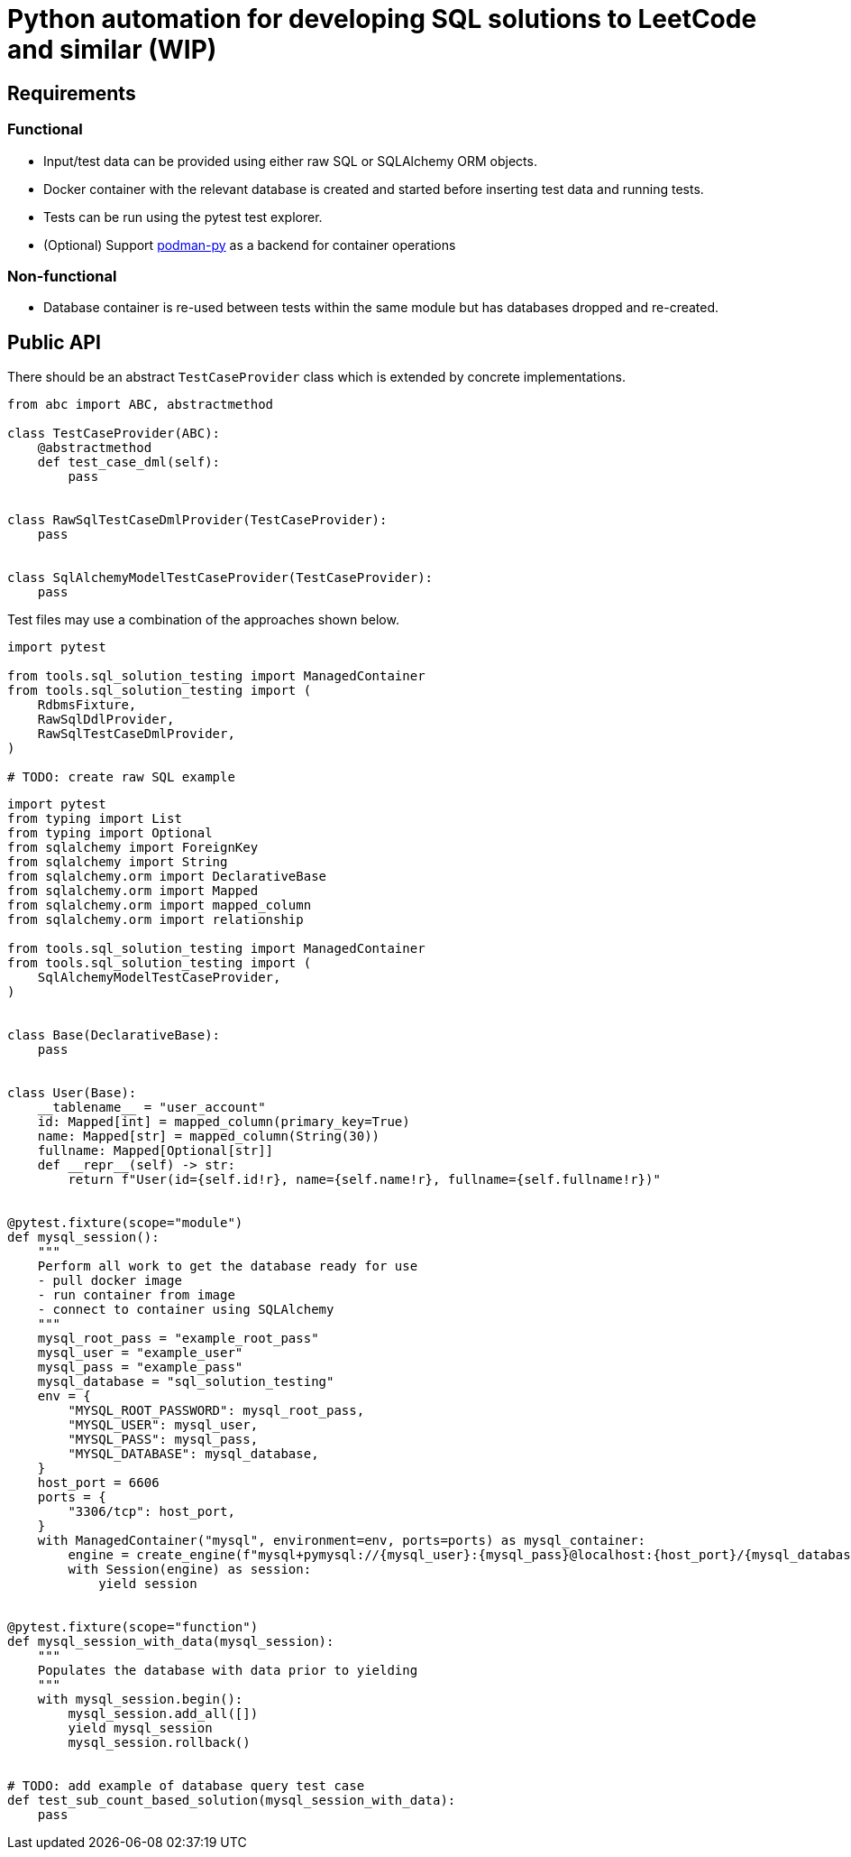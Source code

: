 = Python automation for developing SQL solutions to LeetCode and similar (WIP)
:source-highlighter: highlight.js

== Requirements

=== Functional

* Input/test data can be provided using either raw SQL or SQLAlchemy ORM objects.
* Docker container with the relevant database is created and started before inserting test data and running tests.
* Tests can be run using the pytest test explorer.
* (Optional) Support link:https://podman-py.readthedocs.io/en/latest/[podman-py] as a backend for container operations

=== Non-functional

* Database container is re-used between tests within the same module but has databases dropped and re-created.

== Public API

There should be an abstract `TestCaseProvider` class which is extended by concrete implementations.

[source,python]
----
from abc import ABC, abstractmethod

class TestCaseProvider(ABC):
    @abstractmethod
    def test_case_dml(self):
        pass


class RawSqlTestCaseDmlProvider(TestCaseProvider):
    pass


class SqlAlchemyModelTestCaseProvider(TestCaseProvider):
    pass
----

Test files may use a combination of the approaches shown below.

[source,python]
----
import pytest

from tools.sql_solution_testing import ManagedContainer
from tools.sql_solution_testing import (
    RdbmsFixture,
    RawSqlDdlProvider,
    RawSqlTestCaseDmlProvider,
)

# TODO: create raw SQL example
----

[source,python]
----
import pytest
from typing import List
from typing import Optional
from sqlalchemy import ForeignKey
from sqlalchemy import String
from sqlalchemy.orm import DeclarativeBase
from sqlalchemy.orm import Mapped
from sqlalchemy.orm import mapped_column
from sqlalchemy.orm import relationship

from tools.sql_solution_testing import ManagedContainer
from tools.sql_solution_testing import (
    SqlAlchemyModelTestCaseProvider,
)


class Base(DeclarativeBase):
    pass


class User(Base):
    __tablename__ = "user_account"
    id: Mapped[int] = mapped_column(primary_key=True)
    name: Mapped[str] = mapped_column(String(30))
    fullname: Mapped[Optional[str]]
    def __repr__(self) -> str:
        return f"User(id={self.id!r}, name={self.name!r}, fullname={self.fullname!r})"


@pytest.fixture(scope="module")
def mysql_session():
    """
    Perform all work to get the database ready for use
    - pull docker image
    - run container from image
    - connect to container using SQLAlchemy
    """
    mysql_root_pass = "example_root_pass"
    mysql_user = "example_user"
    mysql_pass = "example_pass"
    mysql_database = "sql_solution_testing"
    env = {
        "MYSQL_ROOT_PASSWORD": mysql_root_pass,
        "MYSQL_USER": mysql_user,
        "MYSQL_PASS": mysql_pass,
        "MYSQL_DATABASE": mysql_database,
    }
    host_port = 6606
    ports = {
        "3306/tcp": host_port,
    }
    with ManagedContainer("mysql", environment=env, ports=ports) as mysql_container:
        engine = create_engine(f"mysql+pymysql://{mysql_user}:{mysql_pass}@localhost:{host_port}/{mysql_database}?charset=utf8mb4")
        with Session(engine) as session:
            yield session


@pytest.fixture(scope="function")
def mysql_session_with_data(mysql_session):
    """
    Populates the database with data prior to yielding
    """
    with mysql_session.begin():
        mysql_session.add_all([])
        yield mysql_session
        mysql_session.rollback()


# TODO: add example of database query test case
def test_sub_count_based_solution(mysql_session_with_data):
    pass

----
